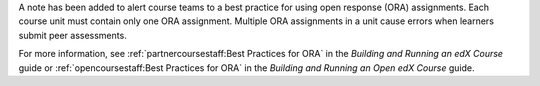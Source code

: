
A note has been added to alert course teams to a best practice for using open
response (ORA) assignments. Each course unit must contain only one ORA
assignment. Multiple ORA assignments in a unit cause errors when learners
submit peer assessments.

For more information, see :ref:`partnercoursestaff:Best Practices for ORA` in
the *Building and Running an edX Course* guide or :ref:`opencoursestaff:Best
Practices for ORA` in the *Building and Running an Open edX Course* guide.

